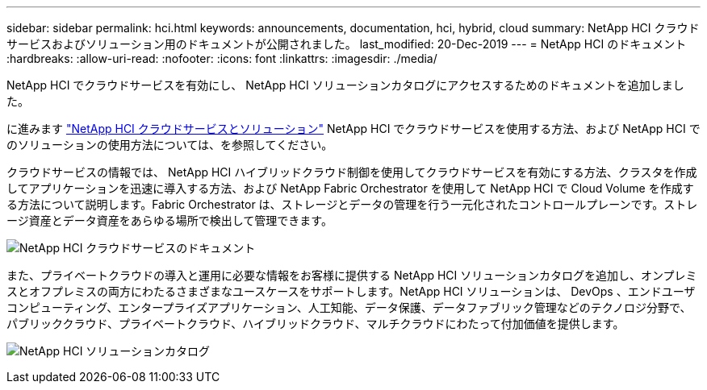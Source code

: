 ---
sidebar: sidebar 
permalink: hci.html 
keywords: announcements, documentation, hci, hybrid, cloud 
summary: NetApp HCI クラウドサービスおよびソリューション用のドキュメントが公開されました。 
last_modified: 20-Dec-2019 
---
= NetApp HCI のドキュメント
:hardbreaks:
:allow-uri-read: 
:nofooter: 
:icons: font
:linkattrs: 
:imagesdir: ./media/


[role="lead"]
NetApp HCI でクラウドサービスを有効にし、 NetApp HCI ソリューションカタログにアクセスするためのドキュメントを追加しました。

に進みます https://docs.netapp.com/us-en/hci/index.html["NetApp HCI クラウドサービスとソリューション"] NetApp HCI でクラウドサービスを使用する方法、および NetApp HCI でのソリューションの使用方法については、を参照してください。

クラウドサービスの情報では、 NetApp HCI ハイブリッドクラウド制御を使用してクラウドサービスを有効にする方法、クラスタを作成してアプリケーションを迅速に導入する方法、および NetApp Fabric Orchestrator を使用して NetApp HCI で Cloud Volume を作成する方法について説明します。Fabric Orchestrator は、ストレージとデータの管理を行う一元化されたコントロールプレーンです。ストレージ資産とデータ資産をあらゆる場所で検出して管理できます。

image:hci_cloudservices.gif["NetApp HCI クラウドサービスのドキュメント"]

また、プライベートクラウドの導入と運用に必要な情報をお客様に提供する NetApp HCI ソリューションカタログを追加し、オンプレミスとオフプレミスの両方にわたるさまざまなユースケースをサポートします。NetApp HCI ソリューションは、 DevOps 、エンドユーザコンピューティング、エンタープライズアプリケーション、人工知能、データ保護、データファブリック管理などのテクノロジ分野で、パブリッククラウド、プライベートクラウド、ハイブリッドクラウド、マルチクラウドにわたって付加価値を提供します。

image:hci_solutions_catalog.gif["NetApp HCI ソリューションカタログ"]
